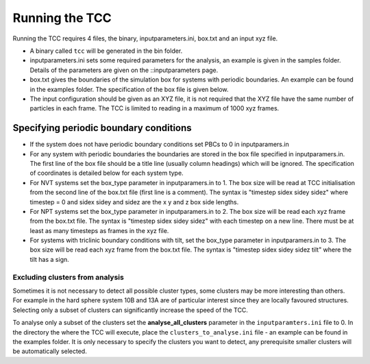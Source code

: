 Running the TCC
=================

Running the TCC requires 4 files, the binary, inputparameters.ini, box.txt and an input xyz file.

* A binary called ``tcc`` will be generated in the bin folder.
* inputparameters.ini sets some required parameters for the analysis, an example is given in the samples folder. Details of the parameters are given on the ::inputparameters page.
* box.txt gives the boundaries of the simulation box for systems with periodic boundaries. An example can be found in the examples folder. The specification of the box file is given below.
* The input configuration should be given as an XYZ file, it is not required that the XYZ file have the same number of particles in each frame. The TCC is limited to reading in a maximum of 1000 xyz frames.

Specifying periodic boundary conditions
----------------------------------------

* If the system does not have periodic boundary conditions set PBCs to 0 in inputparamers.in
* For any system with periodic boundaries the boundaries are stored in the box file specified in inputparamers.in. The first line of the box file should be a title line (usually column headings) which will be ignored. The specification of coordinates is detailed below for each system type.
* For NVT systems set the box_type parameter in inputparamers.in to 1. The box size will be read at TCC initialisation from the second line of the box.txt file (first line is a comment). The syntax is "timestep sidex sidey sidez" where timestep = 0 and sidex sidey and sidez are the x y and z box side lengths.
* For NPT systems set the box_type parameter in inputparamers.in to 2. The box size will be read each xyz frame from the box.txt file. The syntax is "timestep sidex sidey sidez" with each timestep on a new line. There must be at least as many timesteps as frames in the xyz file.
* For systems with triclinic boundary conditions with tilt, set the box_type parameter in inputparamers.in to 3. The box size will be read each xyz frame from the box.txt file. The syntax is "timestep sidex sidey sidez tilt" where the tilt has a sign.

Excluding clusters from analysis
***********************************

Sometimes it is not necessary to detect all possible cluster types, some clusters may be more interesting than others. For example in the hard sphere system 10B and 13A are of particular interest since they are locally favoured structures. Selecting only a subset of clusters can significantly increase the speed of the TCC.

To analyse only a subset of the clusters set the **analyse_all_clusters** parameter in the ``inputparamters.ini`` file to 0. In the directory the where the TCC will execute, place the ``clusters_to_analyse.ini`` file - an example can be found in the examples folder. It is only necessary to specify the clusters you want to detect, any prerequisite smaller clusters will be automatically selected.
